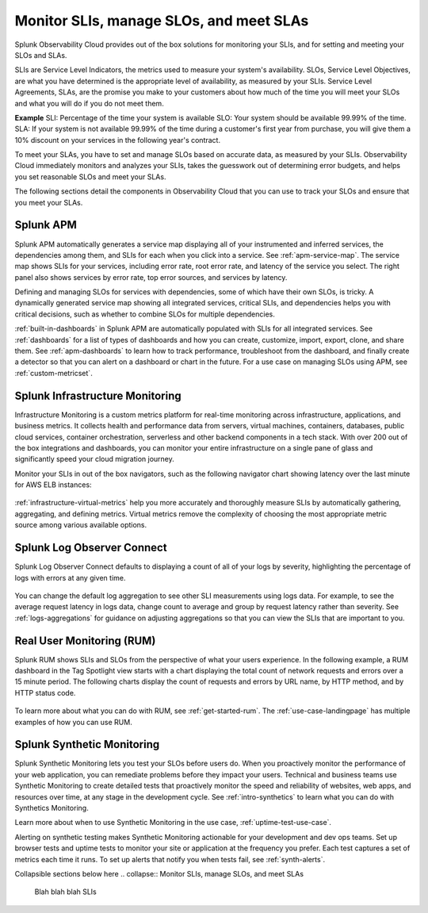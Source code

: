 .. _core2o11y-slis:

*********************************************************************************
Monitor SLIs, manage SLOs, and meet SLAs
*********************************************************************************

.. meta::
   :description: SLIs, SLOs, and SLAs in Observability Cloud

Splunk Observability Cloud provides out of the box solutions for monitoring your SLIs, and for setting and meeting your SLOs and SLAs. 

SLIs are Service Level Indicators, the metrics used to measure your system's availability. SLOs, Service Level Objectives, are what you have determined is the appropriate level of availability, as measured by your SLIs. Service Level Agreements, SLAs, are the promise you make to your customers about how much of the time you will meet your SLOs and what you will do if you do not meet them.

:strong:`Example`
SLI: Percentage of the time your system is available
SLO: Your system should be available 99.99% of the time. 
SLA: If your system is not available 99.99% of the time during a customer's first year from purchase, you will give them a 10% discount on your services in the following year's contract.

To meet your SLAs, you have to set and manage SLOs based on accurate data, as measured by your SLIs. Observability Cloud immediately monitors and analyzes your SLIs, takes the guesswork out of determining error budgets, and helps you set reasonable SLOs and meet your SLAs. 

The following sections detail the components in Observability Cloud that you can use to track your SLOs and ensure that you meet your SLAs.

Splunk APM
===================================================================================
Splunk APM automatically generates a service map displaying all of your instrumented and inferred services, the dependencies among them, and SLIs for each when you click into a service. See :ref:`apm-service-map`. The service map shows SLIs for your services, including error rate, root error rate, and latency of the service you select. The right panel also shows services by error rate, top error sources, and services by latency.

.. image:: /_images/get-started/core2o11y-apm-pt1.png
  :width: 100%
  :alt: This animated GIF shows hover and click actions on a chart to display metric time series, a data table, and full chart data

Defining and managing SLOs for services with dependencies, some of which have their own SLOs, is tricky. A dynamically generated service map showing all integrated services, critical SLIs, and dependencies helps you with critical decisions, such as whether to combine SLOs for multiple dependencies.

:ref:`built-in-dashboards` in Splunk APM are automatically populated with SLIs for all integrated services. See :ref:`dashboards` for a list of types of dashboards and how you can create, customize, import, export, clone, and share them. See :ref:`apm-dashboards` to learn how to track performance, troubleshoot from the dashboard, and finally create a detector so that you can alert on a dashboard or chart in the future. For a use case on managing SLOs using APM, see :ref:`custom-metricset`.

Splunk Infrastructure Monitoring
===================================================================================
Infrastructure Monitoring is a custom metrics platform for real-time monitoring across infrastructure, applications, and business metrics. It collects health and performance data from servers, virtual machines, containers, databases, public cloud services, container orchestration, serverless and other backend components in a tech stack. With over 200 out of the box integrations and dashboards, you can monitor your entire infrastructure on a single pane of glass and significantly speed your cloud migration journey.

Monitor your SLIs in out of the box navigators, such as the following navigator chart showing latency over the last minute for AWS ELB instances:

  .. image:: /_images/infrastructure/elb-navigator-chart.gif
    :width: 100%
    :alt: This animated GIF shows hover and click actions on a chart to display metric time series, a data table, and full chart data.

:ref:`infrastructure-virtual-metrics` help you more accurately and thoroughly measure SLIs by automatically gathering, aggregating, and defining metrics. Virtual metrics remove the complexity of choosing the most appropriate metric source among various available options.

Splunk Log Observer Connect
===================================================================================
Splunk Log Observer Connect defaults to displaying a count of all of your logs by severity, highlighting the percentage of logs with errors at any given time. 

  .. image:: /_images/get-started/LOsample-core.png 
    :width: 100%
    :alt: This image shows Log Observer Connect with a timeline displaying a count of logs by severity.

You can change the default log aggregation to see other SLI measurements using logs data. For example, to see the average request latency in logs data, change count to average and group by request latency rather than severity. See :ref:`logs-aggregations` for guidance on adjusting aggregations so that you can view the SLIs that are important to you.

Real User Monitoring (RUM)
===================================================================================
Splunk RUM shows SLIs and SLOs from the perspective of what your users experience. In the following example, a RUM dashboard in the Tag Spotlight view starts with a chart displaying the total count of network requests and errors over a 15 minute period. The following charts display the count of requests and errors by URL name, by HTTP method, and by HTTP status code. 

  .. image:: /_images/get-started/Core-to-o11y-RUM-SLIs.png
    :width: 100%
    :alt: This image shows a RUM dashboard displaying a count of requests and errors by URL name, by HTTP method, and by HTTP status code. 
    
To learn more about what you can do with RUM, see :ref:`get-started-rum`. The :ref:`use-case-landingpage` has multiple examples of how you can use RUM. 


Splunk Synthetic Monitoring
===================================================================================
Splunk Synthetic Monitoring lets you test your SLOs before users do. When you proactively monitor the performance of your web application, you can remediate problems before they impact your users. Technical and business teams use Synthetic Monitoring to create detailed tests that proactively monitor the speed and reliability of websites, web apps, and resources over time, at any stage in the development cycle.  See :ref:`intro-synthetics` to learn what you can do with Synthetics Monitoring. 

Learn more about when to use Synthetic Monitoring in the use case, :ref:`uptime-test-use-case`. 

Alerting on synthetic testing makes Synthetic Monitoring actionable for your development and dev ops teams. Set up browser tests and uptime tests to monitor your site or application at the frequency you prefer. Each test captures a set of metrics each time it runs. To set up alerts that notify you when tests fail, see :ref:`synth-alerts`.




Collapsible sections below here 
.. collapse:: Monitor SLIs, manage SLOs, and meet SLAs

    Blah blah blah SLIs


.. collapse:: Respond to incidents and write postmortems

    Blah blah blah incident response


.. collapse:: Reduce toil: Automated solutions for interacting with the infrastructure

    Blah blah blah toil reduction


.. collapse:: Collaborate on reliability across teams

    Blah blah blah collaboration across teams